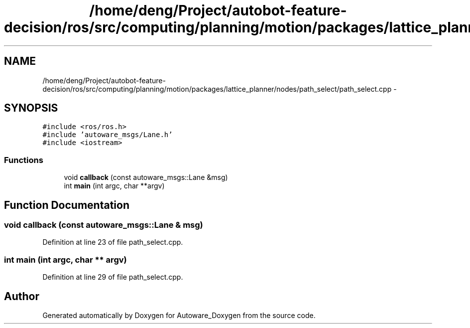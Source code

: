 .TH "/home/deng/Project/autobot-feature-decision/ros/src/computing/planning/motion/packages/lattice_planner/nodes/path_select/path_select.cpp" 3 "Fri May 22 2020" "Autoware_Doxygen" \" -*- nroff -*-
.ad l
.nh
.SH NAME
/home/deng/Project/autobot-feature-decision/ros/src/computing/planning/motion/packages/lattice_planner/nodes/path_select/path_select.cpp \- 
.SH SYNOPSIS
.br
.PP
\fC#include <ros/ros\&.h>\fP
.br
\fC#include 'autoware_msgs/Lane\&.h'\fP
.br
\fC#include <iostream>\fP
.br

.SS "Functions"

.in +1c
.ti -1c
.RI "void \fBcallback\fP (const autoware_msgs::Lane &msg)"
.br
.ti -1c
.RI "int \fBmain\fP (int argc, char **argv)"
.br
.in -1c
.SH "Function Documentation"
.PP 
.SS "void callback (const autoware_msgs::Lane & msg)"

.PP
Definition at line 23 of file path_select\&.cpp\&.
.SS "int main (int argc, char ** argv)"

.PP
Definition at line 29 of file path_select\&.cpp\&.
.SH "Author"
.PP 
Generated automatically by Doxygen for Autoware_Doxygen from the source code\&.
